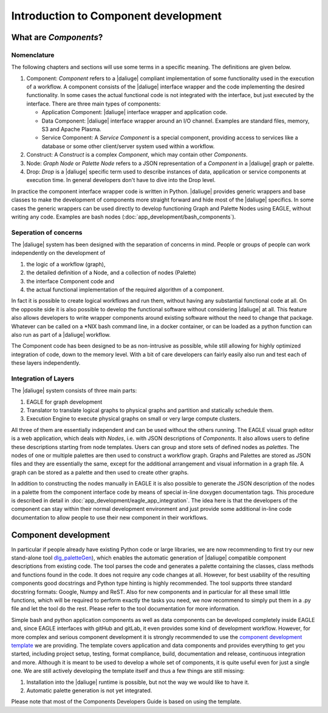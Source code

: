 .. _dev_intro:

Introduction to Component development
=====================================

What are *Components*?
----------------------

Nomenclature
~~~~~~~~~~~~
The following chapters and sections will use some terms in a specific meaning. The definitions are given below.

#. Component: *Component* refers to a |daliuge| compliant implementation of some functionality used in the execution of a workflow. A component consists of the |daliuge| interface wrapper and the code implementing the desired functionality. In some cases the actual functional code is not integrated with the interface, but just executed by the interface. There are three main types of components:

   * Application Component: |daliuge| interface wrapper and application code.
   * Data Component: |daliuge| interface wrapper around an I/O channel. Examples are standard files, memory, S3 and Apache Plasma.
   * Service Component: A *Service Component* is a special component, providing access to services like a database or some other client/server system used within a workflow.

#. Construct: A *Construct* is a complex *Component*, which may contain other *Components*.
#. Node: *Graph Node* or *Palette Node* refers to a JSON representation of a *Component* in a |daliuge| graph or palette.
#. Drop: *Drop* is a |daliuge| specific term used to describe instances of data, application or service components at execution time. In general developers don't have to dive into the Drop level.

In practice the component interface wrapper code is written in Python. |daliuge| provides generic wrappers and base classes to make the development of components more straight forward and hide most of the |daliuge| specifics. In some cases the generic wrappers can be used directly to develop functioning Graph and Palette Nodes using EAGLE, without writing any code. Examples are bash nodes (:doc:`app_development/bash_components`).

Seperation of concerns
~~~~~~~~~~~~~~~~~~~~~~
The |daliuge| system has been designed with the separation of concerns in mind. People or groups of people can work independently on the development of 

#. the logic of a workflow (graph), 
#.  the detailed definition of a Node, and a collection of nodes (Palette)
#. the interface Component code and 
#. the actual functional implementation of the required algorithm of a component.
  
In fact it is possible to create logical workflows and run them, without having any substantial functional code at all. On the opposite side it is also possible to develop the functional software without considering |daliuge| at all. This feature also allows developers to write wrapper components around existing software without the need to change that package. Whatever can be called on a \*NIX bash command line, in a docker container, or can be loaded as a python function can also run as part of a |daliuge| workflow. 

The Component code has been designed to be as non-intrusive as possible, while still allowing for highly optimized integration of code, down to the memory level. With a bit of care developers can fairly easily also run and test each of these layers independently. 

Integration of Layers
~~~~~~~~~~~~~~~~~~~~~
The |daliuge| system consists of three main parts:

#. EAGLE for graph development
#. Translator to translate logical graphs to physical graphs and partition and statically schedule them.
#. Execution Engine to execute physical graphs on small or very large compute clusters.

All three of them are essentially independent and can be used without the others running. The EAGLE visual graph editor is a web application, which deals with *Nodes*, i.e. with JSON descriptions of *Components*. It also allows users to define these descriptions starting from node templates. Users can group and store sets of defined nodes as *palettes*. The nodes of one or multiple palettes are then used to construct a workflow graph. Graphs and Palettes are stored as JSON files and they are essentially the same, except for the additional arrangement and visual information in a graph file. A graph can be stored as a palette and then used to create other graphs.

In addition to constructing the nodes manually in EAGLE it is also possible to generate the JSON description of the nodes in a palette from the component interface code by means of special in-line doxygen documentation tags. This procedure is described in detail in :doc:`app_development/eagle_app_integration`. The idea here is that the developers of the component can stay within their normal development environment and just provide some additional in-line code documentation to allow people to use their new component in their workflows. 

Component development
---------------------
In particular if people already have existing Python code or large libraries, we are now recommending to first try our new stand-alone tool `dlg_paletteGen <https://icrar.github.io/dlg_paletteGen/>`_), which enables the automatic generation of |daliuge| compatible component descriptions from existing code. The tool parses the code and generates a palette containing the classes, class methods and functions found in the code. It does not require any code changes at all. However, for best usability of the resulting components good docstrings and Python type hinting is highly recommended. The tool supports three standard docstring formats: Google, Numpy and ReST. Also for new components and in particular for all these small little functions, which will be required to perform exactly the tasks you need, we now recommend to simply put them in a .py file and let the tool do the rest. Please refer to the tool documentation for more information. 

Simple bash and python application components as well as data components can be developed completely inside EAGLE and, since EAGLE interfaces with gitHub and gitLab, it even provides some kind of development workflow. However, for more complex and serious component development it is strongly recommended to use the `component development template <https://github.com/ICRAR/daliuge-component-template>`_ we are providing. The template covers application and data components and provides everything to get you started, including project setup, testing, format compliance, build, documentation and release, continuous integration and more. Although it is meant to be used to develop a whole set of components, it is quite useful even for just a single one. We are still actively developing the template itself and thus a few things are still missing:

#. Installation into the |daliuge| runtime is possible, but not the way we would like to have it.
#. Automatic palette generation is not yet integrated.

Please note that most of the Components Developers Guide is based on using the template.